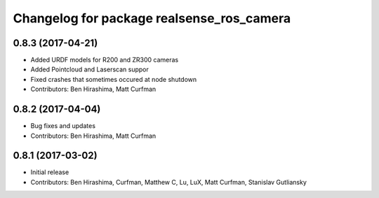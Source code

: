 ^^^^^^^^^^^^^^^^^^^^^^^^^^^^^^^^^^^^^^^^^^
Changelog for package realsense_ros_camera
^^^^^^^^^^^^^^^^^^^^^^^^^^^^^^^^^^^^^^^^^^

0.8.3 (2017-04-21)
------------------
* Added URDF models for R200 and ZR300 cameras
* Added Pointcloud and Laserscan suppor
* Fixed crashes that sometimes occured at node shutdown
* Contributors: Ben Hirashima, Matt Curfman

0.8.2 (2017-04-04)
------------------
* Bug fixes and updates
* Contributors: Ben Hirashima, Matt Curfman

0.8.1 (2017-03-02)
------------------
* Initial release
* Contributors: Ben Hirashima, Curfman, Matthew C, Lu, LuX, Matt Curfman, Stanislav Gutliansky
